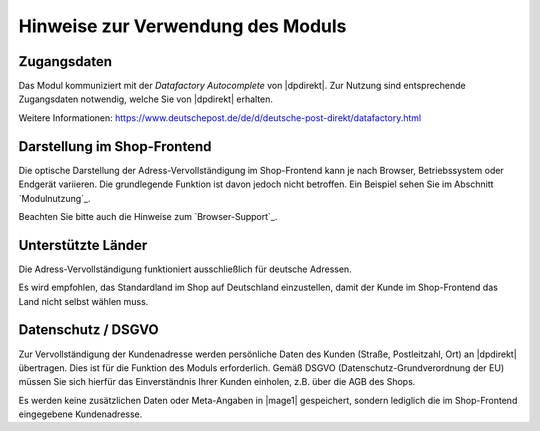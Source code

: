 Hinweise zur Verwendung des Moduls
==================================

Zugangsdaten
--------------------------------------

Das Modul kommuniziert mit der *Datafactory Autocomplete* von |dpdirekt|. Zur Nutzung sind
entsprechende Zugangsdaten notwendig, welche Sie von |dpdirekt| erhalten.

Weitere Informationen: https://www.deutschepost.de/de/d/deutsche-post-direkt/datafactory.html

Darstellung im Shop-Frontend
--------------------------------------

Die optische Darstellung der Adress-Vervollständigung im Shop-Frontend kann je nach Browser, Betriebssystem
oder Endgerät variieren. Die grundlegende Funktion ist davon jedoch nicht betroffen. Ein Beispiel sehen Sie
im Abschnitt `Modulnutzung`_.

Beachten Sie bitte auch die Hinweise zum `Browser-Support`_.

Unterstützte Länder
--------------------------------------

Die Adress-Vervollständigung funktioniert ausschließlich für deutsche Adressen.

Es wird empfohlen, das Standardland im Shop auf Deutschland einzustellen, damit der Kunde im Shop-Frontend
das Land nicht selbst wählen muss.

Datenschutz / DSGVO
--------------------------------------

Zur Vervollständigung der Kundenadresse werden persönliche Daten des Kunden (Straße, Postleitzahl, Ort) an
|dpdirekt| übertragen. Dies ist für die Funktion des Moduls erforderlich. Gemäß DSGVO (Datenschutz-Grundverordnung
der EU) müssen Sie sich hierfür das Einverständnis Ihrer Kunden einholen, z.B. über die AGB des Shops.

Es werden keine zusätzlichen Daten oder Meta-Angaben in |mage1| gespeichert, sondern lediglich die im Shop-Frontend
eingegebene Kundenadresse.
